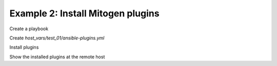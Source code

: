 .. _ug_task_ansible_plugins_ex2:

Example 2: Install Mitogen plugins
^^^^^^^^^^^^^^^^^^^^^^^^^^^^^^^^^^

Create a playbook

.. code-block:: yaml
   :emphasize-lines: 1

   shell> cat ansible.yml
   - hosts: test_01
     become: true
     roles:
       - vbotka.ansible

Create *host_vars/test_01/ansible-plugins.yml* 

.. code-block:: yaml
   :emphasize-lines: 1

   shell> cat host_vars/test_01/ansible-plugins.yml
   map_mitogen_ver: 0.2.9
   map_mitogen_sha256: "sha256:76cb9afef92596818a4639afb2a0bb0384ce7b6699b353af55662057b08b1e57"
   ma_plugins:
     - archive: mitogen-{{ map_mitogen_ver }}.tar.gz
       archive_url: https://networkgenomics.com/try/mitogen-{{ map_mitogen_ver }}.tar.gz
       checksum: "{{ map_mitogen_sha256 }}"
       dest: mitogen-{{ map_mitogen_ver }}
       link: mitogen
       plugins:
         - path: mitogen/ansible_mitogen/plugins/strategy
           ini_key: strategy_plugins
           enable: true

Install plugins

.. code-block:: sh
   :emphasize-lines: 1

   shell> ansible-playbook ansible.yml -t ma_plugins
   ...
   TASK [vbotka.ansible : plugins: Debug ma_plugins_paths_list] *********
   ok: [planb] => (item=filter_plugins) => {
       "msg": {
           "strategy_plugins": {
	       "paths": [
                   "mitogen/ansible_mitogen/plugins/strategy"
               ]
           }
       }
   }
 
Show the installed plugins at the remote host

.. code-block:: sh
   :emphasize-lines: 1

   shell> tree /usr/local/ansible/plugins/mitogen/ansible_mitogen/plugins/
   /usr/local/ansible/plugins/mitogen/ansible_mitogen/plugins/
   ├── action
   │   ├── __init__.py
   │   ├── mitogen_fetch.py
   │   ├── mitogen_fetch.pyc
   │   └── mitogen_get_stack.py
   ├── connection
   │   ├── __init__.py
   │   ├── mitogen_buildah.py
   │   ├── mitogen_doas.py
   │   ├── mitogen_docker.py
   │   ├── mitogen_jail.py
   │   ├── mitogen_kubectl.py
   │   ├── mitogen_local.py
   │   ├── mitogen_local.pyc
   │   ├── mitogen_lxc.py
   │   ├── mitogen_lxd.py
   │   ├── mitogen_machinectl.py
   │   ├── mitogen_setns.py
   │   ├── mitogen_ssh.py
   │   ├── mitogen_ssh.pyc
   │   ├── mitogen_sudo.py
   │   └── mitogen_su.py
   ├── __init__.py
   └── strategy
       ├── __init__.py
       ├── mitogen_free.py
       ├── mitogen_host_pinned.py
       ├── mitogen_linear.py
       ├── mitogen_linear.pyc
       └── mitogen.py
